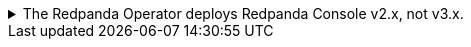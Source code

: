.The Redpanda Operator deploys Redpanda Console v2.x, not v3.x.
[%collapsible]
====
Redpanda Console v3 is **not yet available when deploying with the Redpanda Operator**. The Redpanda Operator continues to deploy Redpanda Console v2. To try Redpanda Console v3 in Kubernetes, you can xref:deploy:redpanda/kubernetes/k-production-deployment.adoc[deploy Redpanda using the Redpanda Helm chart] instead of the Redpanda Operator.

Redpanda Console configuration syntax varies by major version. Before configuring, determine which version you're using:

[source,shell]
----
# Check console version from deployment
kubectl get deployment -n <namespace> redpanda-console -o jsonpath='{.spec.template.spec.containers[0].image}'

# Or check from running pod
kubectl get pod -n <namespace> -l app.kubernetes.io/name=console -o jsonpath='{.items[0].spec.containers[0].image}'

# Or check from console logs
kubectl logs -n <namespace> -l app.kubernetes.io/name=console | grep "started Redpanda Console"
----

If you see output like `redpandadata/console:v2.8.0`, you're using Redpanda Console v2.x. If you see `redpandadata/console:v3.0.0`, you're using Redpanda Console v3.x.
====
